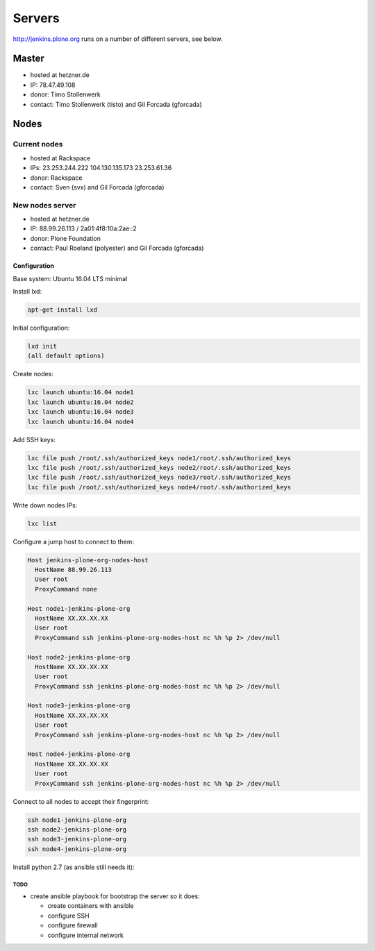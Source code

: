 .. -*- coding: utf-8 -*-

=======
Servers
=======
http://jenkins.plone.org runs on a number of different servers, see below.

Master
======
- hosted at hetzner.de
- IP: 78.47.49.108
- donor: Timo Stollenwerk
- contact: Timo Stollenwerk (tisto) and Gil Forcada (gforcada)

Nodes
=====

Current nodes
-------------
- hosted at Rackspace
- IPs: 23.253.244.222 104.130.135.173 23.253.61.36
- donor: Rackspace
- contact: Sven (svx) and Gil Forcada (gforcada)

New nodes server
----------------
- hosted at hetzner.de
- IP: 88.99.26.113 / 2a01:4f8:10a:2ae::2
- donor: Plone Foundation
- contact: Paul Roeland (polyester) and Gil Forcada (gforcada)

Configuration
*************
Base system: Ubuntu 16.04 LTS minimal

Install lxd:

.. code-block:: shell

    apt-get install lxd

Initial configuration:

.. code-block:: shell

    lxd init
    (all default options)

Create nodes:

.. code-block:: shell

    lxc launch ubuntu:16.04 node1
    lxc launch ubuntu:16.04 node2
    lxc launch ubuntu:16.04 node3
    lxc launch ubuntu:16.04 node4

Add SSH keys:

.. code-block:: shell

    lxc file push /root/.ssh/authorized_keys node1/root/.ssh/authorized_keys
    lxc file push /root/.ssh/authorized_keys node2/root/.ssh/authorized_keys
    lxc file push /root/.ssh/authorized_keys node3/root/.ssh/authorized_keys
    lxc file push /root/.ssh/authorized_keys node4/root/.ssh/authorized_keys

Write down nodes IPs:

.. code-block:: shell

    lxc list

Configure a jump host to connect to them:

.. code-block:: config

    Host jenkins-plone-org-nodes-host
      HostName 88.99.26.113
      User root
      ProxyCommand none

    Host node1-jenkins-plone-org
      HostName XX.XX.XX.XX
      User root
      ProxyCommand ssh jenkins-plone-org-nodes-host nc %h %p 2> /dev/null

    Host node2-jenkins-plone-org
      HostName XX.XX.XX.XX
      User root
      ProxyCommand ssh jenkins-plone-org-nodes-host nc %h %p 2> /dev/null

    Host node3-jenkins-plone-org
      HostName XX.XX.XX.XX
      User root
      ProxyCommand ssh jenkins-plone-org-nodes-host nc %h %p 2> /dev/null

    Host node4-jenkins-plone-org
      HostName XX.XX.XX.XX
      User root
      ProxyCommand ssh jenkins-plone-org-nodes-host nc %h %p 2> /dev/null

Connect to all nodes to accept their fingerprint:

.. code-block:: shell

    ssh node1-jenkins-plone-org
    ssh node2-jenkins-plone-org
    ssh node3-jenkins-plone-org
    ssh node4-jenkins-plone-org

Install python 2.7 (as ansible still needs it):

.. code-block: shell

    ssh node1-jenkins-plone-org "apt-get install -y python2.7"
    ssh node2-jenkins-plone-org "apt-get install -y python2.7"
    ssh node3-jenkins-plone-org "apt-get install -y python2.7"
    ssh node4-jenkins-plone-org "apt-get install -y python2.7"

TODO
^^^^
- create ansible playbook for bootstrap the server so it does:

  - create containers with ansible
  - configure SSH
  - configure firewall
  - configure internal network

